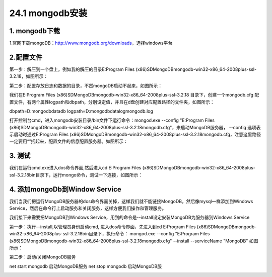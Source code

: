 ========================
24.1 mongodb安装
========================

1. mongodb下载
-----------------------------------------

1.官网下载mongoDB：http://www.mongodb.org/downloads，选择windows平台

..  image:: ./image/1.png
    :align: center
    :alt: git strucer

2.配置文件
-------------------

第一步：解压到一个盘上，例如我的解压的目录E:\Program Files (x86)\SD\MongoDB\mongodb-win32-x86_64-2008plus-ssl-3.2.18，如图所示：

第二步：配置存放日志和数据的目录，不然mongoDB启动不起来，如图所示：

..  image:: ./image/2.png
    :align: center
    :alt: git strucer

我们在E:\Program Files (x86)\SD\MongoDB\mongodb-win32-x86_64-2008plus-ssl-3.2.18 目录下，创建一个mongodb.cfg 配置文件，有两个属性logpath和dbpath，分别设定值，并且在d盘创建对应配置路径的文件夹，如图所示：

dbpath=D:\mongodb\data\db
logpath=D:\mongodb\data\log\mongodb.log

打开控制台cmd，进入mongodb安装目录/bin文件下运行命令：mongod.exe  --config  "E:\Program Files (x86)\SD\MongoDB\mongodb-win32-x86_64-2008plus-ssl-3.2.18\mongodb.cfg"，来启动MongoDB服务器，
--config 选项表示启动时通过E:\Program Files (x86)\SD\MongoDB\mongodb-win32-x86_64-2008plus-ssl-3.2.18\mongodb.cfg，注意这里路径一定要用“”括起来，配置文件的信息配置服务器。如图所示：

..  image:: ./image/3.png
    :align: center
    :alt: git strucer

..  image:: ./image/4.png
    :align: center
    :alt: git strucer


3. 测试
-----------------------

我们在运行cmd.exe进入dos命令界面,然后进入cd E:\Program Files (x86)\SD\MongoDB\mongodb-win32-x86_64-2008plus-ssl-3.2.18\bin目录下，运行mongo命令，测试一下连接，如图所示：

..  image:: ./image/5.png
    :align: center
    :alt: git strucer

4. 添加mongoDb到Window Service
-------------------------------------

我们当我们把运行MongoDB服务器的dos命令界面关掉，这样我们就不能链接MongoDB，然后像mysql一样添加到Windows Service，然后在命令行上启动服务和关闭服务，这样方便我们操作和管理服务。

我们接下来需要把MongoDB到Windows Service，用到的命令是--install设定安装MongoDB为服务器到Windows Service

第一步：执行—install,以管理员身份启动cmd, 进入dos命令界面，先进入到cd E:\Program Files (x86)\SD\MongoDB\mongodb-win32-x86_64-2008plus-ssl-3.2.18\bin目录下，执行命令：
mongod.exe  --config  "E:\Program Files (x86)\SD\MongoDB\mongodb-win32-x86_64-2008plus-ssl-3.2.18\mongodb.cfg" --install --serviceName "MongoDB"  如图所示：

..  image:: ./image/6.png
    :align: center
    :alt: git strucer

..  image:: ./image/7.png
    :align: center
    :alt: git strucer

第二步：启动/关闭MongoDB服务

net start mongodb 启动MongoDB服务
net stop mongodb 启动MongoDB服

..  image:: ./image/8.png
    :align: center
    :alt: git strucer
